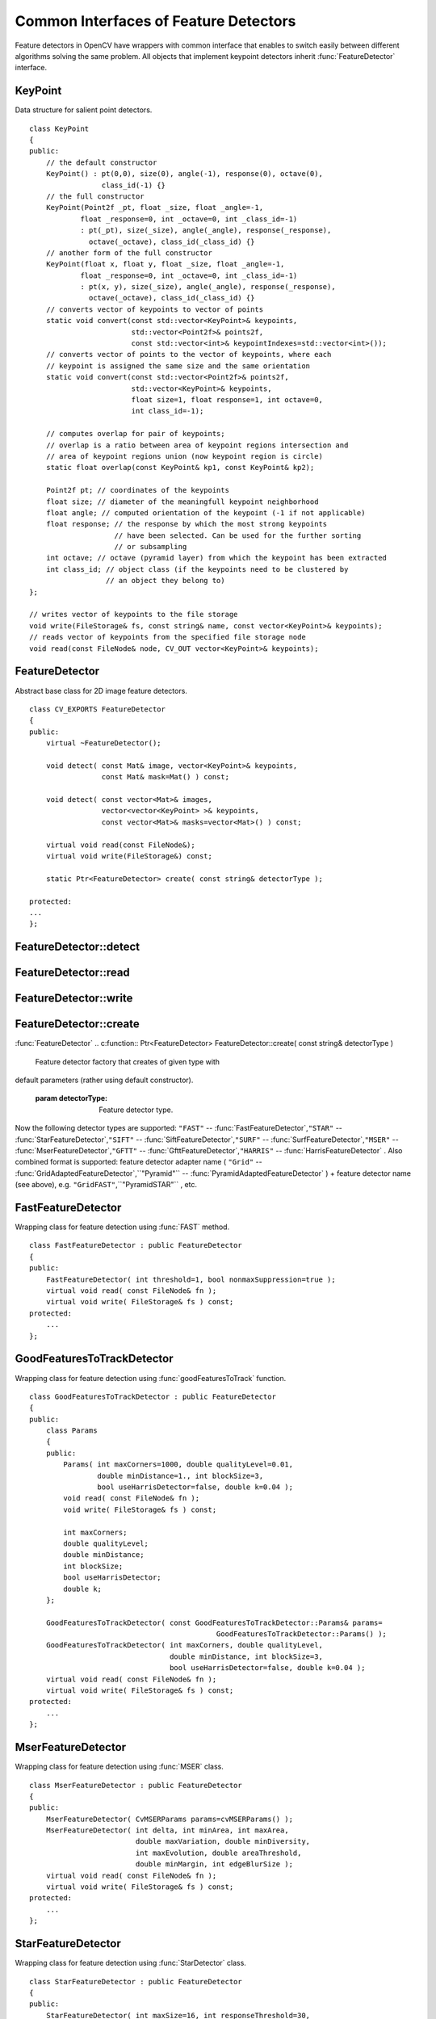 Common Interfaces of Feature Detectors
======================================

.. highlight:: cpp

Feature detectors in OpenCV have wrappers with common interface that enables to switch easily
between different algorithms solving the same problem. All objects that implement keypoint detectors
inherit
:func:`FeatureDetector` interface.

.. index:: KeyPoint

.. _KeyPoint:

KeyPoint
--------
.. c:type:: KeyPoint

Data structure for salient point detectors. ::

    class KeyPoint
    {
    public:
        // the default constructor
        KeyPoint() : pt(0,0), size(0), angle(-1), response(0), octave(0),
                     class_id(-1) {}
        // the full constructor
        KeyPoint(Point2f _pt, float _size, float _angle=-1,
                float _response=0, int _octave=0, int _class_id=-1)
                : pt(_pt), size(_size), angle(_angle), response(_response),
                  octave(_octave), class_id(_class_id) {}
        // another form of the full constructor
        KeyPoint(float x, float y, float _size, float _angle=-1,
                float _response=0, int _octave=0, int _class_id=-1)
                : pt(x, y), size(_size), angle(_angle), response(_response),
                  octave(_octave), class_id(_class_id) {}
        // converts vector of keypoints to vector of points
        static void convert(const std::vector<KeyPoint>& keypoints,
                            std::vector<Point2f>& points2f,
                            const std::vector<int>& keypointIndexes=std::vector<int>());
        // converts vector of points to the vector of keypoints, where each
        // keypoint is assigned the same size and the same orientation
        static void convert(const std::vector<Point2f>& points2f,
                            std::vector<KeyPoint>& keypoints,
                            float size=1, float response=1, int octave=0,
                            int class_id=-1);

        // computes overlap for pair of keypoints;
        // overlap is a ratio between area of keypoint regions intersection and
        // area of keypoint regions union (now keypoint region is circle)
        static float overlap(const KeyPoint& kp1, const KeyPoint& kp2);

        Point2f pt; // coordinates of the keypoints
        float size; // diameter of the meaningfull keypoint neighborhood
        float angle; // computed orientation of the keypoint (-1 if not applicable)
        float response; // the response by which the most strong keypoints
                        // have been selected. Can be used for the further sorting
                        // or subsampling
        int octave; // octave (pyramid layer) from which the keypoint has been extracted
        int class_id; // object class (if the keypoints need to be clustered by
                      // an object they belong to)
    };

    // writes vector of keypoints to the file storage
    void write(FileStorage& fs, const string& name, const vector<KeyPoint>& keypoints);
    // reads vector of keypoints from the specified file storage node
    void read(const FileNode& node, CV_OUT vector<KeyPoint>& keypoints);
..

.. index:: FeatureDetector

.. _FeatureDetector:

FeatureDetector
---------------
.. c:type:: FeatureDetector

Abstract base class for 2D image feature detectors. ::

    class CV_EXPORTS FeatureDetector
    {
    public:
        virtual ~FeatureDetector();

        void detect( const Mat& image, vector<KeyPoint>& keypoints,
                     const Mat& mask=Mat() ) const;

        void detect( const vector<Mat>& images,
                     vector<vector<KeyPoint> >& keypoints,
                     const vector<Mat>& masks=vector<Mat>() ) const;

        virtual void read(const FileNode&);
        virtual void write(FileStorage&) const;

        static Ptr<FeatureDetector> create( const string& detectorType );

    protected:
    ...
    };
..

.. index:: FeatureDetector::detect

FeatureDetector::detect
---------------------------
.. c:function:: void FeatureDetector::detect( const Mat\& image,                                vector<KeyPoint>\& keypoints,                                 const Mat\& mask=Mat() ) const

    Detect keypoints in an image (first variant) or image set (second variant).

    :param image: The image.

    :param keypoints: The detected keypoints.

    :param mask: Mask specifying where to look for keypoints (optional). Must be a char matrix
                             with non-zero values in the region of interest.

.. c:function:: void FeatureDetector::detect( const vector<Mat>\& images,                                                            vector<vector<KeyPoint> >\& keypoints,                                                             const vector<Mat>\& masks=vector<Mat>() ) const

    * **images** Images set.

    * **keypoints** Collection of keypoints detected in an input images. keypoints[i] is a set of keypoints detected in an images[i].

    * **masks** Masks for each input image specifying where to look for keypoints (optional). masks[i] is a mask for images[i].
                      Each element of  ``masks``  vector must be a char matrix with non-zero values in the region of interest.

.. index:: FeatureDetector::read

FeatureDetector::read
-------------------------
.. c:function:: void FeatureDetector::read( const FileNode\& fn )

    Read feature detector object from file node.

    :param fn: File node from which detector will be read.

.. index:: FeatureDetector::write

FeatureDetector::write
--------------------------
.. c:function:: void FeatureDetector::write( FileStorage\& fs ) const

    Write feature detector object to file storage.

    :param fs: File storage in which detector will be written.

.. index:: FeatureDetector::create

FeatureDetector::create
---------------------------
:func:`FeatureDetector`
.. c:function:: Ptr<FeatureDetector> FeatureDetector::create( const string\& detectorType )

    Feature detector factory that creates of given type with
default parameters (rather using default constructor).

    :param detectorType: Feature detector type.

Now the following detector types are supported:
\ ``"FAST"`` --
:func:`FastFeatureDetector`,\ ``"STAR"`` --
:func:`StarFeatureDetector`,\ ``"SIFT"`` --
:func:`SiftFeatureDetector`,\ ``"SURF"`` --
:func:`SurfFeatureDetector`,\ ``"MSER"`` --
:func:`MserFeatureDetector`,\ ``"GFTT"`` --
:func:`GfttFeatureDetector`,\ ``"HARRIS"`` --
:func:`HarrisFeatureDetector` .
\
Also combined format is supported: feature detector adapter name ( ``"Grid"`` --
:func:`GridAdaptedFeatureDetector`,``"Pyramid"`` --
:func:`PyramidAdaptedFeatureDetector` ) + feature detector name (see above),
e.g. ``"GridFAST"``,``"PyramidSTAR"`` , etc.

.. index:: FastFeatureDetector

.. _FastFeatureDetector:

FastFeatureDetector
-------------------
.. c:type:: FastFeatureDetector

Wrapping class for feature detection using
:func:`FAST` method. ::

    class FastFeatureDetector : public FeatureDetector
    {
    public:
        FastFeatureDetector( int threshold=1, bool nonmaxSuppression=true );
        virtual void read( const FileNode& fn );
        virtual void write( FileStorage& fs ) const;
    protected:
        ...
    };
..

.. index:: GoodFeaturesToTrackDetector

.. _GoodFeaturesToTrackDetector:

GoodFeaturesToTrackDetector
---------------------------
.. c:type:: GoodFeaturesToTrackDetector

Wrapping class for feature detection using
:func:`goodFeaturesToTrack` function. ::

    class GoodFeaturesToTrackDetector : public FeatureDetector
    {
    public:
        class Params
        {
        public:
            Params( int maxCorners=1000, double qualityLevel=0.01,
                    double minDistance=1., int blockSize=3,
                    bool useHarrisDetector=false, double k=0.04 );
            void read( const FileNode& fn );
            void write( FileStorage& fs ) const;

            int maxCorners;
            double qualityLevel;
            double minDistance;
            int blockSize;
            bool useHarrisDetector;
            double k;
        };

        GoodFeaturesToTrackDetector( const GoodFeaturesToTrackDetector::Params& params=
                                                GoodFeaturesToTrackDetector::Params() );
        GoodFeaturesToTrackDetector( int maxCorners, double qualityLevel,
                                     double minDistance, int blockSize=3,
                                     bool useHarrisDetector=false, double k=0.04 );
        virtual void read( const FileNode& fn );
        virtual void write( FileStorage& fs ) const;
    protected:
        ...
    };
..

.. index:: MserFeatureDetector

.. _MserFeatureDetector:

MserFeatureDetector
-------------------
.. c:type:: MserFeatureDetector

Wrapping class for feature detection using
:func:`MSER` class. ::

    class MserFeatureDetector : public FeatureDetector
    {
    public:
        MserFeatureDetector( CvMSERParams params=cvMSERParams() );
        MserFeatureDetector( int delta, int minArea, int maxArea,
                             double maxVariation, double minDiversity,
                             int maxEvolution, double areaThreshold,
                             double minMargin, int edgeBlurSize );
        virtual void read( const FileNode& fn );
        virtual void write( FileStorage& fs ) const;
    protected:
        ...
    };
..

.. index:: StarFeatureDetector

.. _StarFeatureDetector:

StarFeatureDetector
-------------------
.. c:type:: StarFeatureDetector

Wrapping class for feature detection using
:func:`StarDetector` class. ::

    class StarFeatureDetector : public FeatureDetector
    {
    public:
        StarFeatureDetector( int maxSize=16, int responseThreshold=30,
                             int lineThresholdProjected = 10,
                             int lineThresholdBinarized=8, int suppressNonmaxSize=5 );
        virtual void read( const FileNode& fn );
        virtual void write( FileStorage& fs ) const;
    protected:
        ...
    };
..

.. index:: SiftFeatureDetector

.. _SiftFeatureDetector:

SiftFeatureDetector
-------------------
.. c:type:: SiftFeatureDetector

Wrapping class for feature detection using
:func:`SIFT` class. ::

    class SiftFeatureDetector : public FeatureDetector
    {
    public:
        SiftFeatureDetector(
            const SIFT::DetectorParams& detectorParams=SIFT::DetectorParams(),
            const SIFT::CommonParams& commonParams=SIFT::CommonParams() );
        SiftFeatureDetector( double threshold, double edgeThreshold,
                             int nOctaves=SIFT::CommonParams::DEFAULT_NOCTAVES,
                             int nOctaveLayers=SIFT::CommonParams::DEFAULT_NOCTAVE_LAYERS,
                             int firstOctave=SIFT::CommonParams::DEFAULT_FIRST_OCTAVE,
                             int angleMode=SIFT::CommonParams::FIRST_ANGLE );
        virtual void read( const FileNode& fn );
        virtual void write( FileStorage& fs ) const;
    protected:
        ...
    };
..

.. index:: SurfFeatureDetector

.. _SurfFeatureDetector:

SurfFeatureDetector
-------------------
.. c:type:: SurfFeatureDetector

Wrapping class for feature detection using
:func:`SURF` class. ::

    class SurfFeatureDetector : public FeatureDetector
    {
    public:
        SurfFeatureDetector( double hessianThreshold = 400., int octaves = 3,
                             int octaveLayers = 4 );
        virtual void read( const FileNode& fn );
        virtual void write( FileStorage& fs ) const;
    protected:
        ...
    };
..

.. index:: GridAdaptedFeatureDetector

.. _GridAdaptedFeatureDetector:

GridAdaptedFeatureDetector
--------------------------
.. c:type:: GridAdaptedFeatureDetector

Adapts a detector to partition the source image into a grid and detect
points in each cell. ::

    class GridAdaptedFeatureDetector : public FeatureDetector
    {
    public:
        /*
         * detector            Detector that will be adapted.
         * maxTotalKeypoints   Maximum count of keypoints detected on the image.
         *                     Only the strongest keypoints will be keeped.
         * gridRows            Grid rows count.
         * gridCols            Grid column count.
         */
        GridAdaptedFeatureDetector( const Ptr<FeatureDetector>& detector,
                                    int maxTotalKeypoints, int gridRows=4,
                                    int gridCols=4 );
        virtual void read( const FileNode& fn );
        virtual void write( FileStorage& fs ) const;
    protected:
        ...
    };
..

.. index:: PyramidAdaptedFeatureDetector

.. _PyramidAdaptedFeatureDetector:

PyramidAdaptedFeatureDetector
-----------------------------
.. c:type:: PyramidAdaptedFeatureDetector

Adapts a detector to detect points over multiple levels of a Gaussian
pyramid. Useful for detectors that are not inherently scaled. ::

    class PyramidAdaptedFeatureDetector : public FeatureDetector
    {
    public:
        PyramidAdaptedFeatureDetector( const Ptr<FeatureDetector>& detector,
                                       int levels=2 );
        virtual void read( const FileNode& fn );
        virtual void write( FileStorage& fs ) const;
    protected:
        ...
    };
..

.. index:: DynamicAdaptedFeatureDetector

.. _DynamicAdaptedFeatureDetector:

DynamicAdaptedFeatureDetector
-----------------------------
.. c:type:: DynamicAdaptedFeatureDetector

An adaptively adjusting detector that iteratively detects until the desired number
of features are found.

If the detector is persisted, it will "remember" the parameters
used on the last detection. In this way, the detector may be used for consistent numbers
of keypoints in a sets of images that are temporally related such as video streams or
panorama series.

The DynamicAdaptedFeatureDetector uses another detector such as FAST or SURF to do the dirty work,
with the help of an AdjusterAdapter.
After a detection, and an unsatisfactory number of features are detected,
the AdjusterAdapter will adjust the detection parameters so that the next detection will
result in more or less features.  This is repeated until either the number of desired features are found
or the parameters are maxed out.

Adapters can easily be implemented for any detector via the
AdjusterAdapter interface.

Beware that this is not thread safe - as the adjustment of parameters breaks the const
of the detection routine...

Here is a sample of how to create a DynamicAdaptedFeatureDetector. ::

    //sample usage:
    //will create a detector that attempts to find
    //100 - 110 FAST Keypoints, and will at most run
    //FAST feature detection 10 times until that
    //number of keypoints are found
    Ptr<FeatureDetector> detector(new DynamicAdaptedFeatureDetector (100, 110, 10,
                                  new FastAdjuster(20,true)));
.. ::

    class DynamicAdaptedFeatureDetector: public FeatureDetector
    {
    public:
        DynamicAdaptedFeatureDetector( const Ptr<AdjusterAdapter>& adjaster,
            int min_features=400, int max_features=500, int max_iters=5 );
        ...
    };
..

.. index:: DynamicAdaptedFeatureDetector::DynamicAdaptedFeatureDetector

DynamicAdaptedFeatureDetector::DynamicAdaptedFeatureDetector
----------------------------------------------------------------
.. c:function:: DynamicAdaptedFeatureDetector::DynamicAdaptedFeatureDetector(       const Ptr<AdjusterAdapter>\& adjaster,       int min_features,   int max_features,   int max_iters )

    DynamicAdaptedFeatureDetector constructor.

    :param adjaster:  An  :func:`AdjusterAdapter`  that will do the detection and parameter
                  adjustment

    :param min_features: This minimum desired number features.

    :param max_features: The maximum desired number of features.

    :param max_iters: The maximum number of times to try to adjust the feature detector parameters. For the  :func:`FastAdjuster`  this number can be high,
                         but with Star or Surf, many iterations can get time consuming.  At each iteration the detector is rerun, so keep this in mind when choosing this value.

.. index:: AdjusterAdapter

.. _AdjusterAdapter:

AdjusterAdapter
---------------
.. c:type:: AdjusterAdapter

A feature detector parameter adjuster interface, this is used by the
:func:`DynamicAdaptedFeatureDetector` and is a wrapper for
:func:`FeatureDetecto` r that allow them to be adjusted after a detection.

See
:func:`FastAdjuster`,:func:`StarAdjuster`,:func:`SurfAdjuster` for concrete implementations. ::

    class AdjusterAdapter: public FeatureDetector
    {
    public:
            virtual ~AdjusterAdapter() {}
            virtual void tooFew(int min, int n_detected) = 0;
            virtual void tooMany(int max, int n_detected) = 0;
            virtual bool good() const = 0;
    };
..

.. index:: AdjusterAdapter::tooFew

AdjusterAdapter::tooFew
---------------------------
.. c:function:: virtual void tooFew(int min, int n_detected) = 0

Too few features were detected so, adjust the detector parameters accordingly - so that the next
detection detects more features.

    :param min: This minimum desired number features.

    :param n_detected: The actual number detected last run.

An example implementation of this is ::

    void FastAdjuster::tooFew(int min, int n_detected)
    {
            thresh_--;
    }
..

.. index:: AdjusterAdapter::tooMany

AdjusterAdapter::tooMany
----------------------------
.. c:function:: virtual void tooMany(int max, int n_detected) = 0

    Too many features were detected so, adjust the detector parameters accordingly - so that the next
detection detects less features.

    :param max: This maximum desired number features.

    :param n_detected: The actual number detected last run.

An example implementation of this is ::

    void FastAdjuster::tooMany(int min, int n_detected)
    {
            thresh_++;
    }
..

.. index:: AdjusterAdapter::good

AdjusterAdapter::good
-------------------------
.. c:function:: virtual bool good() const = 0

    Are params maxed out or still valid? Returns false if the parameters can't be adjusted any more.

An example implementation of this is ::

    bool FastAdjuster::good() const
    {
            return (thresh_ > 1) && (thresh_ < 200);
    }
..

.. index:: FastAdjuster

.. _FastAdjuster:

FastAdjuster
------------
.. c:type:: FastAdjuster

An
:func:`AdjusterAdapter` for the
:func:`FastFeatureDetector` . This will basically decrement or increment the
threshhold by 1 ::

    class FastAdjuster FastAdjuster: public AdjusterAdapter
    {
    public:
            FastAdjuster(int init_thresh = 20, bool nonmax = true);
            ...
    };
..

.. index:: StarAdjuster

.. _StarAdjuster:

StarAdjuster
------------
.. c:type:: StarAdjuster

An
:func:`AdjusterAdapter` for the
:func:`StarFeatureDetector` .  This adjusts the responseThreshhold of
StarFeatureDetector. ::

    class StarAdjuster: public AdjusterAdapter
    {
            StarAdjuster(double initial_thresh = 30.0);
            ...
    };
..

.. index:: SurfAdjuster

.. _SurfAdjuster:

SurfAdjuster
------------
.. c:type:: SurfAdjuster

An
:func:`AdjusterAdapter` for the
:func:`SurfFeatureDetector` .  This adjusts the hessianThreshold of
SurfFeatureDetector. ::

    class SurfAdjuster: public SurfAdjuster
    {
            SurfAdjuster();
            ...
    };
..

